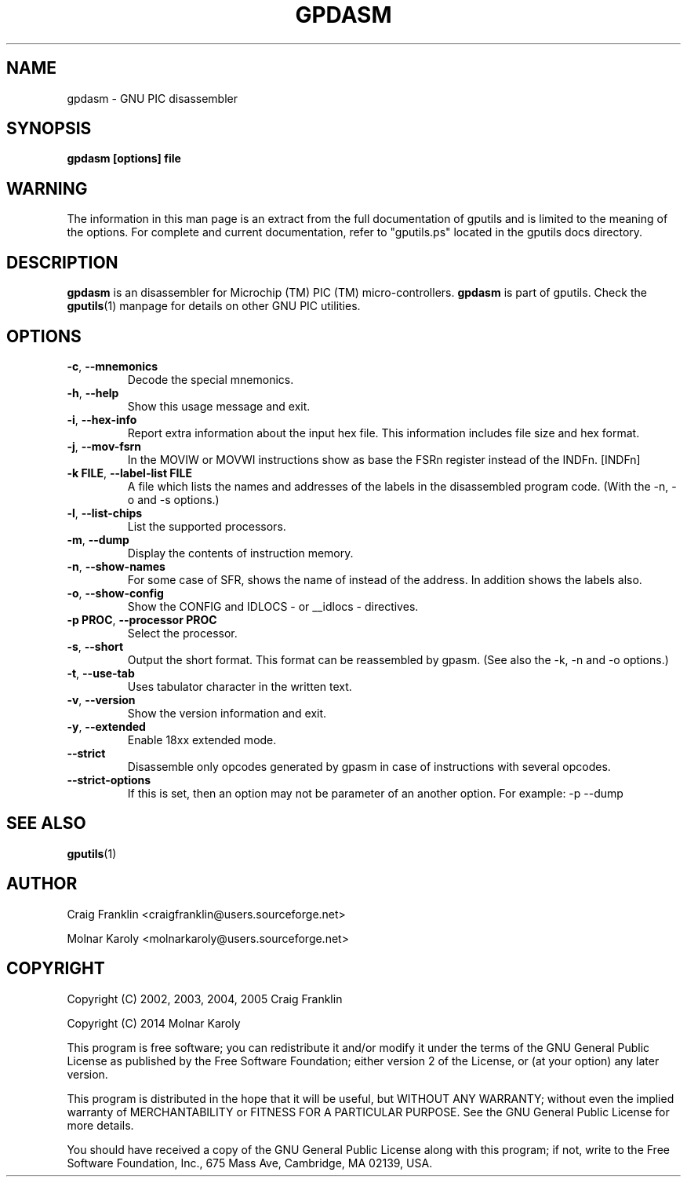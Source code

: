 .TH "GPDASM" "1" "2016-02-28" "gputils-1.4.3" "Linux user's manual"
.SH "NAME"
gpdasm \- GNU PIC disassembler
.SH "SYNOPSIS"
.B gpdasm [options] file
.SH "WARNING"
The information in this man page is an extract from the full documentation of
gputils and is limited to the meaning of the options.  For complete and
current documentation, refer to "gputils.ps" located in the gputils docs
directory.
.SH "DESCRIPTION"
.B gpdasm
is an disassembler for Microchip (TM) PIC (TM) micro\-controllers.
.B gpdasm
is part of gputils.  Check the
.BR gputils (1)
manpage for details on other GNU PIC utilities.
.SH "OPTIONS"
.TP 
.BR \-c ", " \-\-mnemonics
Decode the special mnemonics.
.TP 
.BR \-h ", " \-\-help
Show this usage message and exit.
.TP 
.BR \-i ", "\-\-hex\-info
Report extra information about the input hex file. This information includes file
size and hex format.
.TP 
.BR \-j ", "\-\-mov\-fsrn
In the MOVIW or MOVWI instructions show as base
the FSRn register instead of the INDFn. [INDFn]
.TP 
.BR "\-k FILE", " \-\-label\-list FILE"
A file which lists the names and addresses of the labels in the disassembled
program code. (With the \-n, \-o and \-s options.)
.TP 
.BR \-l ", "\-\-list\-chips
List the supported processors.
.TP 
.BR \-m ", "\-\-dump
Display the contents of instruction memory.
.TP 
.BR \-n ", "\-\-show\-names
For some case of SFR, shows the name of instead of the address. In addition
shows the labels also.
.TP 
.BR \-o ", "\-\-show\-config
Show the CONFIG and IDLOCS \- or __idlocs \- directives.
.TP 
.BR "\-p PROC", " \-\-processor PROC"
Select the processor.
.TP 
.BR \-s ", "\-\-short
Output the short format. This format can be reassembled by gpasm.
(See also the \-k, \-n and \-o options.)
.TP 
.BR \-t ", "\-\-use\-tab
Uses tabulator character in the written text.
.TP 
.BR \-v ", "\-\-version
Show the version information and exit.
.TP 
.BR \-y ", "\-\-extended
Enable 18xx extended mode.
.TP 
.BR "\-\-strict
Disassemble only opcodes generated by gpasm in case of instructions with several
opcodes.
.TP
.BR \-\-strict-options
If this is set, then an option may not be parameter of an another option.
For example: -p --dump
.SH "SEE ALSO"
.BR gputils (1)
.SH "AUTHOR"
Craig Franklin <craigfranklin@users.sourceforge.net>

Molnar Karoly <molnarkaroly@users.sourceforge.net>
.SH "COPYRIGHT"
Copyright (C) 2002, 2003, 2004, 2005 Craig Franklin

Copyright (C) 2014 Molnar Karoly

This program is free software; you can redistribute it and/or modify
it under the terms of the GNU General Public License as published by
the Free Software Foundation; either version 2 of the License, or
(at your option) any later version.

This program is distributed in the hope that it will be useful,
but WITHOUT ANY WARRANTY; without even the implied warranty of
MERCHANTABILITY or FITNESS FOR A PARTICULAR PURPOSE.  See the
GNU General Public License for more details.

You should have received a copy of the GNU General Public License
along with this program; if not, write to the Free Software
Foundation, Inc., 675 Mass Ave, Cambridge, MA 02139, USA.
